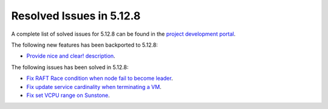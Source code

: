 .. _resolved_issues_5128:

Resolved Issues in 5.12.8
--------------------------------------------------------------------------------

A complete list of solved issues for 5.12.8 can be found in the `project development portal <https://github.com/OpenNebula/one/milestone/44?closed=1>`__.

The following new features has been backported to 5.12.8:

- `Provide nice and clear! description <https://github.com/OpenNebula/one/issues/XXX>`__.

The following issues has been solved in 5.12.8:

- `Fix RAFT Race condition when node fail to become leader <https://github.com/OpenNebula/one/issues/5232>`__.
- `Fix update service cardinality when terminating a VM <https://github.com/OpenNebula/one/issues/5235>`__.
- `Fix set VCPU range on Sunstone <https://github.com/OpenNebula/one/issues/5220>`__.
